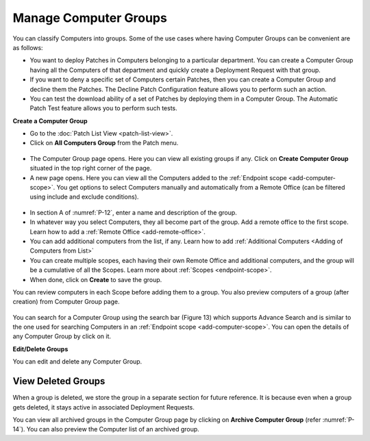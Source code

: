 Manage Computer Groups
======================

You can classify Computers into groups. Some of the use cases where
having Computer Groups can be convenient are as follows:

-  You want to deploy Patches in Computers belonging to a particular
   department. You can create a Computer Group having all the Computers
   of that department and quickly create a Deployment Request with that
   group.

-  If you want to deny a specific set of Computers certain Patches, then
   you can create a Computer Group and decline them the Patches. The
   Decline Patch Configuration feature allows you to perform such an
   action.

-  You can test the download ability of a set of Patches by deploying
   them in a Computer Group. The Automatic Patch Test feature allows you
   to perform such tests.

**Create a Computer Group**

-  Go to the :doc:`Patch List View <patch-list-view>`.

-  Click on **All Computers Group** from the Patch menu.

.. _P-11:
.. figure:: https://s3-ap-southeast-1.amazonaws.com/flotomate-resources/patch-management/P-11.png
   :align: center
   :alt: figure 11

-  The Computer Group page opens. Here you can view all existing groups
   if any. Click on **Create Computer Group** situated in the top right
   corner of the page.

-  A new page opens. Here you can view all the Computers added to the
   :ref:`Endpoint scope <add-computer-scope>`. You get options to
   select Computers manually and automatically from a Remote Office (can be filtered using
   include and exclude conditions).

.. _P-12:
.. figure:: https://s3-ap-southeast-1.amazonaws.com/flotomate-resources/patch-management/P-12.png
   :align: center
   :alt: figure 12

-  In section A of :numref:`P-12`, enter a name and description of the group.

-  In whatever way you select Computers, they all become part of the
   group. Add a remote office to the first scope. Learn how to add a :ref:`Remote Office <add-remote-office>`. 

-  You can add additional computers from the list, if any. Learn how to add :ref:`Additional Computers <Adding of Computers from List>`

-  You can create multiple scopes, each having their own Remote Office and additional computers, and the group will be
   a cumulative of all the Scopes. Learn more about :ref:`Scopes <endpoint-scope>`.   

-  When done, click on **Create** to save the group.

You can review computers in each Scope before adding them to a group. You also preview computers of a group (after creation) from 
Computer Group page.  


.. _P-12.1:
.. figure:: https://s3-ap-southeast-1.amazonaws.com/flotomate-resources/patch-management/P-12.1.png
   :align: center
   :alt: figure 12.1

.. _P-13.1:
.. figure:: https://s3-ap-southeast-1.amazonaws.com/flotomate-resources/patch-management/P-13.1.png
   :align: center
   :alt: figure 13.1

.. _P-13.2:
.. figure:: https://s3-ap-southeast-1.amazonaws.com/flotomate-resources/patch-management/P-13.2.png
   :align: center
   :alt: figure 13.2

You can search for a Computer Group using the search bar (Figure 13)
which supports Advance Search and is similar to the one used for
searching Computers in an :ref:`Endpoint scope <add-computer-scope>`. You can open the details of any
Computer Group by click on it.

**Edit/Delete Groups**

You can edit and delete any Computer Group.

.. _P-14:
.. figure:: https://s3-ap-southeast-1.amazonaws.com/flotomate-resources/patch-management/P-14.png
   :align: center
   :alt: figure 14

.. _view-archived-groups:

View Deleted Groups
--------------------

When a group is deleted, we store the group in a separate
section for future reference. It is because even when a group gets
deleted, it stays active in associated Deployment Requests.

You can view all archived groups in the Computer Group page by clicking on
**Archive Computer Group** (refer :numref:`P-14`). You
can also preview the Computer list of an archived group.